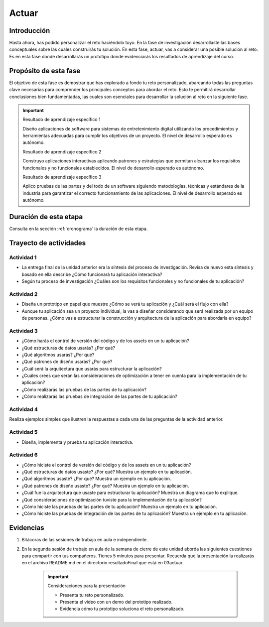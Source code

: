 Actuar
========

Introducción
--------------

Hasta ahora, has podido personalizar el reto haciéndolo tuyo. En la fase de investigación 
desarrollaste las bases conceptuales sobre las cuales construirás tu solución. En esta fase, 
actuar, vas a considerar una posible solución al reto. Es en esta fase donde desarrollarás 
un prototipo donde evidenciarás los resultados de aprendizaje del curso.

Propósito de esta fase 
-----------------------

El objetivo de esta fase es demostrar que has explorado a fondo tu reto personalizado, abarcando todas las 
preguntas clave necesarias para comprender los principales conceptos para abordar el reto. Esto te 
permitirá desarrollar conclusiones bien fundamentadas, las cuales son esenciales para desarrollar la 
solución al reto en la siguiente fase.

.. important::

    Resultado de aprendizaje específico 1
    

    Diseño aplicaciones de software para sistemas de entretenimiento digital utilizando 
    los procedimientos y herramientas adecuadas para cumplir los objetivos de un proyecto.
    El nivel de desarrollo esperado es autónomo.

    Resultado de aprendizaje específico 2
    
    Construyo aplicaciones interactivas aplicando patrones y estrategias que permitan 
    alcanzar los requisitos funcionales y no funcionales establecidos.
    El nivel de desarrollo esperado es autónomo.

    Resultado de aprendizaje específico 3
    
    Aplico pruebas de las partes y del todo de un software siguiendo metodologías, técnicas 
    y estándares de la industria para garantizar el correcto funcionamiento de las aplicaciones.
    El nivel de desarrollo esperado es autónomo.


Duración de esta etapa 
-----------------------

Consulta en la sección :ref:`cronograma` la duración de esta etapa.

Trayecto de actividades
-------------------------

Actividad 1
*************

* La entrega final de la unidad anterior era la síntesis del proceso de investigación. 
  Revisa de nuevo esta síntesis y basado en ella describe ¿Cómo funcionará tu aplicación 
  interactiva?
* Según tu proceso de investigación ¿Cuáles son los requisitos funcionales y no funcionales 
  de tu aplicación?

Actividad 2
*************

* Diseña un prototipo en papel que muestre ¿Cómo se verá tu aplicación y ¿Cuál será el flujo 
  con ella?
* Aunque tu aplicación sea un proyecto individual, la vas a diseñar considerando que 
  será realizada por un equipo de personas. ¿Cómo vas a estructurar la construcción y arquitectura 
  de la aplicación para abordarla en equipo?

Actividad 3
*************

* ¿Cómo harás el control de versión del código y de los assets en un tu aplicación?
* ¿Qué estructuras de datos usarás? ¿Por qué?
* ¿Qué algoritmos usarás? ¿Por qué?
* ¿Qué patrones de diseño usarás? ¿Por qué?
* ¿Cuál será la arquitectura que usarás para estructurar la aplicación? 
* ¿Cuáles crees que serán las consideraciones de optimización a tener en cuenta para la implementación de tu  
  aplicación?
* ¿Cómo realizarás las pruebas de las partes de tu aplicación?
* ¿Cómo realizarás las pruebas de integración de las partes de tu aplicación?

Actividad 4
*************

Realiza ejemplos simples que ilustren la respuestas a cada una de las preguntas de la actividad 
anterior.

Actividad 5
*************

* Diseña, implementa y prueba tu aplicación interactiva.

Actividad 6
*************

* ¿Cómo hiciste el control de versión del código y de los assets en un tu aplicación?
* ¿Qué estructuras de datos usaste? ¿Por qué? Muestra un ejemplo en tu aplicación.
* ¿Qué algoritmos usaste? ¿Por qué? Muestra un ejemplo en tu aplicación.
* ¿Qué patrones de diseño usaste? ¿Por qué? Muestra un ejemplo en tu aplicación.
* ¿Cuál fue la arquitectura que usaste para estructurar tu aplicación? Muestra un diagrama que lo explique. 
* ¿Qué consideraciones de optimización tuviste para la implementación de tu aplicación?
* ¿Cómo hiciste las pruebas de las partes de tu aplicación? Muestra un ejemplo en tu aplicación.
* ¿Cómo hiciste las pruebas de integración de las partes de tu aplicación? Muestra un ejemplo en tu aplicación.

Evidencias
-------------

#. Bitácoras de las sesiones de trabajo en aula e independiente.
#. En la segunda sesión de trabajo en aula de la semana de cierre de este unidad aborda las siguientes 
   cuestiones para compartir con tus compañeros. Tienes 5 minutos para presentar. Recuerda 
   que la presentación la realizarás en el archivo README.md en el directorio resultadoFinal que está 
   en 03actuar. 

    .. important:: Consideraciones para la presentación

        * Presenta tu reto personalizado.
        * Presenta el video con un demo del prototipo realizado.
        * Evidencia cómo tu prototipo soluciona el reto personalizado.
